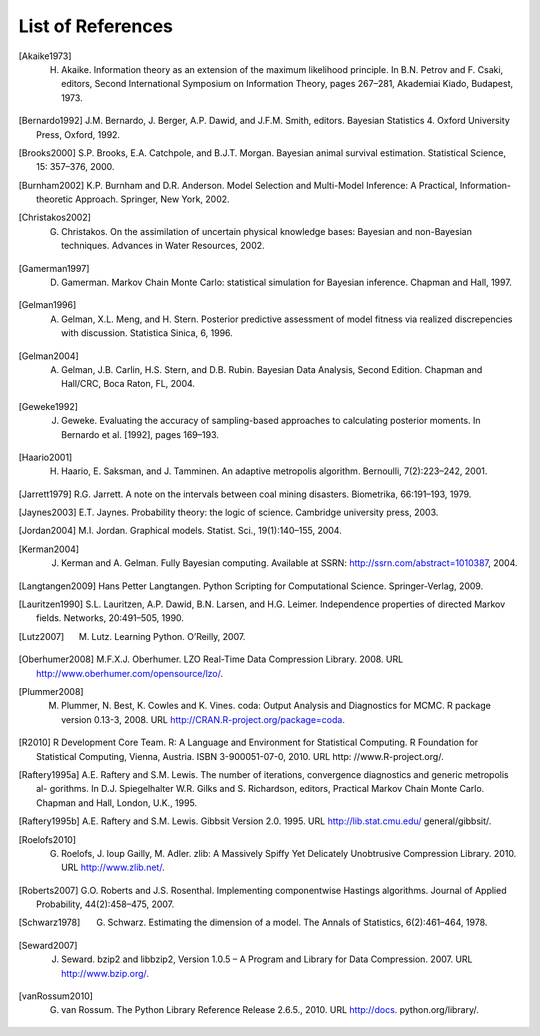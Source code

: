 .. List of References

******************
List of References
******************

.. [Akaike1973] H. Akaike. Information theory as an extension of the maximum likelihood principle. In B.N. Petrov and F. Csaki, editors, Second International Symposium on Information Theory, pages 267–281, Akademiai Kiado, Budapest, 1973.

.. [Bernardo1992] J.M. Bernardo, J. Berger, A.P. Dawid, and J.F.M. Smith, editors. Bayesian Statistics 4. Oxford University Press, Oxford, 1992.

.. [Brooks2000] S.P. Brooks, E.A. Catchpole, and B.J.T. Morgan. Bayesian animal survival estimation. Statistical Science, 15: 357–376, 2000.

.. [Burnham2002] K.P. Burnham and D.R. Anderson. Model Selection and Multi-Model Inference: A Practical, Information-theoretic Approach. Springer, New York, 2002.

.. [Christakos2002] G. Christakos. On the assimilation of uncertain physical knowledge bases: Bayesian and non-Bayesian techniques. Advances in Water Resources, 2002.

.. [Gamerman1997] D. Gamerman. Markov Chain Monte Carlo: statistical simulation for Bayesian inference. Chapman and Hall, 1997. 

.. [Gelman1996] A. Gelman, X.L. Meng, and H. Stern. Posterior predictive assessment of model fitness via realized discrepencies with discussion. Statistica Sinica, 6, 1996. 

.. [Gelman2004] A. Gelman, J.B. Carlin, H.S. Stern, and D.B. Rubin. Bayesian Data Analysis, Second Edition. Chapman and Hall/CRC, Boca Raton, FL, 2004. 

.. [Geweke1992] J. Geweke. Evaluating the accuracy of sampling-based approaches to calculating posterior moments. In Bernardo et al. [1992], pages 169–193.

.. [Haario2001] H. Haario, E. Saksman, and J. Tamminen. An adaptive metropolis algorithm. Bernoulli, 7(2):223–242, 2001.

.. [Jarrett1979] R.G. Jarrett. A note on the intervals between coal mining disasters. Biometrika, 66:191–193, 1979.

.. [Jaynes2003] E.T. Jaynes. Probability theory: the logic of science. Cambridge university press, 2003.

.. [Jordan2004] M.I. Jordan. Graphical models. Statist. Sci., 19(1):140–155, 2004.

.. [Kerman2004] J. Kerman and A. Gelman. Fully Bayesian computing. Available at SSRN: http://ssrn.com/abstract=1010387, 2004.

.. [Langtangen2009] Hans Petter Langtangen. Python Scripting for Computational Science. Springer-Verlag, 2009.

.. [Lauritzen1990] S.L. Lauritzen, A.P. Dawid, B.N. Larsen, and H.G. Leimer. Independence properties of directed Markov fields. Networks, 20:491–505, 1990.

.. [Lutz2007] M. Lutz. Learning Python. O’Reilly, 2007.

.. [Oberhumer2008] M.F.X.J. Oberhumer. LZO Real-Time Data Compression Library. 2008. URL http://www.oberhumer.com/opensource/lzo/.

.. [Plummer2008] M. Plummer, N. Best, K. Cowles and K. Vines. coda: Output Analysis and Diagnostics for MCMC. R package version 0.13-3, 2008. URL http://CRAN.R-project.org/package=coda.

.. [R2010] R Development Core Team. R: A Language and Environment for Statistical Computing. R Foundation for Statistical Computing, Vienna, Austria. ISBN 3-900051-07-0, 2010. URL http: //www.R-project.org/.

.. [Raftery1995a] A.E. Raftery and S.M. Lewis. The number of iterations, convergence diagnostics and generic metropolis al- gorithms. In D.J. Spiegelhalter W.R. Gilks and S. Richardson, editors, Practical Markov Chain Monte Carlo. Chapman and Hall, London, U.K., 1995.

.. [Raftery1995b] A.E. Raftery and S.M. Lewis. Gibbsit Version 2.0. 1995. URL http://lib.stat.cmu.edu/ general/gibbsit/.

.. [Roelofs2010] G. Roelofs, J. loup Gailly, M. Adler. zlib: A Massively Spiffy Yet Delicately Unobtrusive Compression Library. 2010. URL http://www.zlib.net/.

.. [Roberts2007] G.O. Roberts and J.S. Rosenthal. Implementing componentwise Hastings algorithms. Journal of Applied Probability, 44(2):458–475, 2007.

.. [Schwarz1978] G. Schwarz. Estimating the dimension of a model. The Annals of Statistics, 6(2):461–464, 1978.

.. [Seward2007] J. Seward. bzip2 and libbzip2, Version 1.0.5 – A Program and Library for Data Compression. 2007. URL http://www.bzip.org/.

.. [vanRossum2010] G. van Rossum. The Python Library Reference Release 2.6.5., 2010. URL http://docs. python.org/library/.